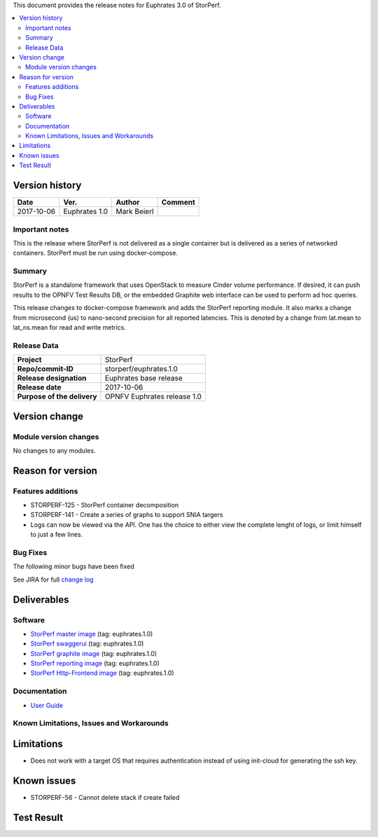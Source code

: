 .. This work is licensed under a Creative Commons Attribution 4.0 International License.
.. http://creativecommons.org/licenses/by/4.0


This document provides the release notes for Euphrates 3.0 of StorPerf.

.. contents::
   :depth: 3
   :local:


Version history
===============


+--------------------+--------------------+--------------------+--------------------+
| **Date**           | **Ver.**           | **Author**         | **Comment**        |
|                    |                    |                    |                    |
+--------------------+--------------------+--------------------+--------------------+
| 2017-10-06         | Euphrates 1.0      | Mark Beierl        |                    |
|                    |                    |                    |                    |
+--------------------+--------------------+--------------------+--------------------+


Important notes
----------------

This is the release where StorPerf is not delivered as a single container but
is delivered as a series of networked containers. StorPerf must be run using
docker-compose.

Summary
--------

StorPerf is a standalone framework that uses OpenStack to measure Cinder volume
performance.  If desired, it can push results to the OPNFV Test Results DB, or
the embedded Graphite web interface can be used to perform ad hoc queries.

This release changes to docker-compose framework and adds the StorPerf
reporting module.  It also marks a change from microsecond (us) to
nano-second precision for all reported latencies.  This is denoted by a change
from lat.mean to lat_ns.mean for read and write metrics.

Release Data
-------------

+--------------------------------------+--------------------------------------+
| **Project**                          | StorPerf                             |
|                                      |                                      |
+--------------------------------------+--------------------------------------+
| **Repo/commit-ID**                   | storperf/euphrates.1.0               |
|                                      |                                      |
+--------------------------------------+--------------------------------------+
| **Release designation**              | Euphrates base release               |
|                                      |                                      |
+--------------------------------------+--------------------------------------+
| **Release date**                     | 2017-10-06                           |
|                                      |                                      |
+--------------------------------------+--------------------------------------+
| **Purpose of the delivery**          | OPNFV Euphrates release 1.0          |
|                                      |                                      |
+--------------------------------------+--------------------------------------+

Version change
===============

Module version changes
-----------------------

No changes to any modules.

Reason for version
===================

Features additions
-------------------

* STORPERF-125 - StorPerf container decomposition
* STORPERF-141 - Create a series of graphs to support SNIA targers
* Logs can now be viewed via the API. One has the choice to either view the complete lenght of logs, or limit himself to
  just a few lines.

Bug Fixes
----------

The following minor bugs have been fixed


See JIRA for full `change log <https://jira.opnfv.org/jira/secure/ReleaseNote.jspa?projectId=11002&version=10714>`_

Deliverables
=============

Software
---------

- `StorPerf master image <https://hub.docker.com/r/opnfv/storperf-master/>`_ (tag: euphrates.1.0)

- `StorPerf swaggerui <https://hub.docker.com/r/opnfv/storperf-swaggerui/>`_ (tag: euphrates.1.0)

- `StorPerf graphite image <https://hub.docker.com/r/opnfv/storperf-graphite/>`_ (tag: euphrates.1.0)

- `StorPerf reporting image <https://hub.docker.com/r/opnfv/storperf-reporting/>`_ (tag: euphrates.1.0)

- `StorPerf Http-Frontend image <https://hub.docker.com/r/opnfv/storperf-httpfrontend/>`_ (tag: euphrates.1.0)

Documentation
--------------

- `User Guide <http://docs.opnfv.org/en/latest/submodules/storperf/docs/testing/user/index.html>`_

Known Limitations, Issues and Workarounds
------------------------------------------

Limitations
============

* Does not work with a target OS that requires authentication instead of using init-cloud for generating the ssh key.

Known issues
=============
* STORPERF-56 - Cannot delete stack if create failed

Test Result
===========

